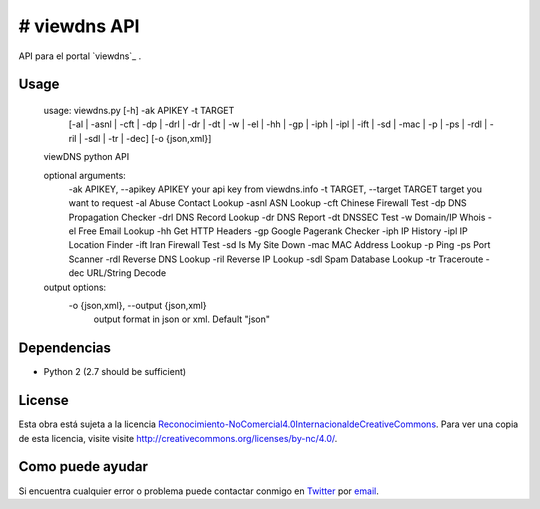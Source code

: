 # viewdns API
=========

API para el portal `viewdns`_ .


Usage
------------

    usage: viewdns.py [-h] -ak APIKEY -t TARGET
                      [-al | -asnl | -cft | -dp | -drl | -dr | -dt | -w | -el | -hh | -gp | -iph | -ipl | -ift | -sd | -mac | -p | -ps | -rdl | -ril | -sdl | -tr | -dec]
                      [-o {json,xml}]
    
    viewDNS python API
    
    optional arguments:
      -ak APIKEY, --apikey APIKEY	your api key from viewdns.info
      -t TARGET, --target TARGET	target you want to request
      -al                   Abuse Contact Lookup
      -asnl                 ASN Lookup
      -cft                  Chinese Firewall Test
      -dp                   DNS Propagation Checker
      -drl                  DNS Record Lookup
      -dr                   DNS Report
      -dt                   DNSSEC Test
      -w                    Domain/IP Whois
      -el                   Free Email Lookup
      -hh                   Get HTTP Headers
      -gp                   Google Pagerank Checker
      -iph                  IP History
      -ipl                  IP Location Finder
      -ift                  Iran Firewall Test
      -sd                   Is My Site Down
      -mac                  MAC Address Lookup
      -p                    Ping
      -ps                   Port Scanner
      -rdl                  Reverse DNS Lookup
      -ril                  Reverse IP Lookup
      -sdl                  Spam Database Lookup
      -tr                   Traceroute
      -dec                  URL/String Decode
    
    output options:
      -o {json,xml}, --output {json,xml}
                        output format in json or xml. Default "json"


Dependencias
------------
* Python 2 (2.7 should be sufficient)

License
-------
Esta obra está sujeta a la licencia `Reconocimiento-NoComercial\ 4.0\ Internacional\ de\ Creative\ Commons`_. Para ver una copia de esta licencia, visite visite `http://creativecommons.org/licenses/by-nc/4.0/`_.


Como puede ayudar
----------------

Si encuentra cualquier error o problema puede contactar conmigo en `Twitter`_  por `email`_.


.. _viewdns.info: http://viewdns.info
.. _Twitter: https://twitter.com/miqueltur
.. _email: mailto:miquel.tur.m@gmail.com
.. _http\://creativecommons.org/licenses/by-nc/4.0/: http://creativecommons.org/licenses/by-nc/4.0/
.. _Reconocimiento-NoComercial\ 4.0\ Internacional\ de\ Creative\ Commons: http\://creativecommons.org/licenses/by-nc/4.0/
